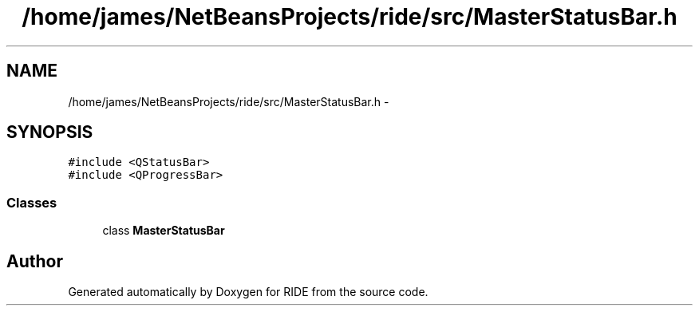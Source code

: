 .TH "/home/james/NetBeansProjects/ride/src/MasterStatusBar.h" 3 "Sat Jun 6 2015" "Version 0.0.1" "RIDE" \" -*- nroff -*-
.ad l
.nh
.SH NAME
/home/james/NetBeansProjects/ride/src/MasterStatusBar.h \- 
.SH SYNOPSIS
.br
.PP
\fC#include <QStatusBar>\fP
.br
\fC#include <QProgressBar>\fP
.br

.SS "Classes"

.in +1c
.ti -1c
.RI "class \fBMasterStatusBar\fP"
.br
.in -1c
.SH "Author"
.PP 
Generated automatically by Doxygen for RIDE from the source code\&.
